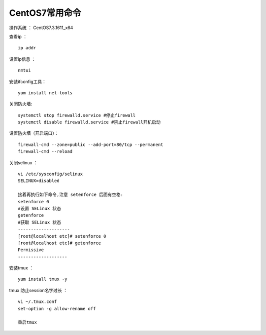 CentOS7常用命令
==================================

操作系统 ： CentOS7.3.1611_x64   
  
  
查看ip ：
::

    ip addr

设置ip信息 ：
::

    nmtui
    
安装ifconfig工具：
::
    
 yum install net-tools    


关闭防火墙:
::

    systemctl stop firewalld.service #停止firewall
    systemctl disable firewalld.service #禁止firewall开机启动

设置防火墙（开启端口）：
::

    firewall-cmd --zone=public --add-port=80/tcp --permanent
    firewall-cmd --reload

关闭selinux ：
::

    vi /etc/sysconfig/selinux
    SELINUX=disabled

    接着再执行如下命令,注意 setenforce 后面有空格:
    setenforce 0
    #设置 SELinux 状态
    getenforce
    #获取 SELinux 状态
    --------------------
    [root@localhost etc]# setenforce 0
    [root@localhost etc]# getenforce
    Permissive
    -------------------

安装tmux ：
::
    
    yum install tmux -y    

tmux 防止session名字过长 ：
::

    vi ~/.tmux.conf
    set-option -g allow-rename off

    重启tmux


